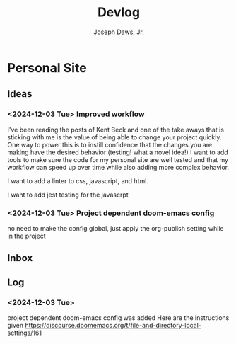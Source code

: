#+title: Devlog
#+AUTHOR: Joseph Daws, Jr.
#+OPTIONS: num:nil ^:nil <:t
#+ATTR_HTML: :width 20p



* Personal Site
** Ideas
*** <2024-12-03 Tue> Improved workflow
I've been reading the posts of Kent Beck and one of the
take aways that is sticking with me is the value of being
able to change your project quickly. One way to power this
is to instill confidence that the changes you are making
have the desired behavior (testing! what a novel idea!)
I want to add tools to make sure the code for my personal
site are well tested and that my workflow can speed up
over time while also adding more complex behavior.

I want to add a linter to css, javascript, and html.

I want to add jest testing for the javascrpt

*** <2024-12-03 Tue> Project dependent doom-emacs config
no need to make the config global, just apply the
org-publish setting while in the project
** Inbox
** Log
*** <2024-12-03 Tue>
project dependent doom-emacs config was added
Here are the instructions given https://discourse.doomemacs.org/t/file-and-directory-local-settings/161
